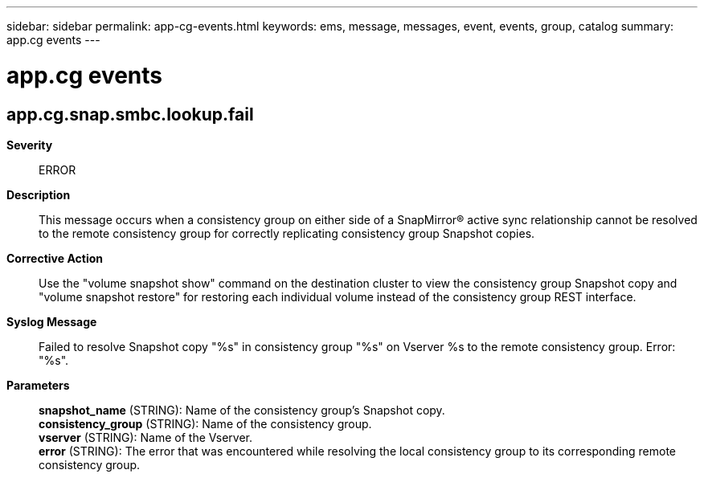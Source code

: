 ---
sidebar: sidebar
permalink: app-cg-events.html
keywords: ems, message, messages, event, events, group, catalog
summary: app.cg events
---

= app.cg events
:toc: macro
:toclevels: 1
:hardbreaks:
:nofooter:
:icons: font
:linkattrs:
:imagesdir: ./media/

== app.cg.snap.smbc.lookup.fail
*Severity*::
ERROR
*Description*::
This message occurs when a consistency group on either side of a SnapMirror(R) active sync relationship cannot be resolved to the remote consistency group for correctly replicating consistency group Snapshot copies.
*Corrective Action*::
Use the "volume snapshot show" command on the destination cluster to view the consistency group Snapshot copy and "volume snapshot restore" for restoring each individual volume instead of the consistency group REST interface.
*Syslog Message*::
Failed to resolve Snapshot copy "%s" in consistency group "%s" on Vserver %s to the remote consistency group. Error: "%s".
*Parameters*::
*snapshot_name* (STRING): Name of the consistency group's Snapshot copy.
*consistency_group* (STRING): Name of the consistency group.
*vserver* (STRING): Name of the Vserver.
*error* (STRING): The error that was encountered while resolving the local consistency group to its corresponding remote consistency group.
